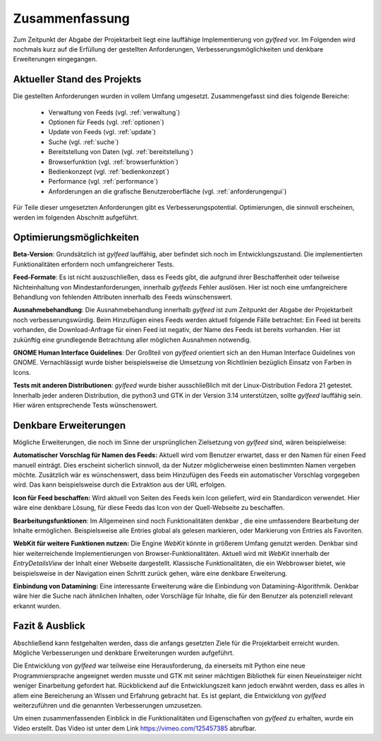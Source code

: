 ***************
Zusammenfassung
***************

Zum Zeitpunkt der Abgabe der Projektarbeit liegt eine lauffähige
Implementierung von *gylfeed* vor. Im Folgenden wird nochmals kurz auf
die Erfüllung der gestellten Anforderungen, Verbesserungsmöglichkeiten und
denkbare Erweiterungen eingegangen.


Aktueller Stand des Projekts
============================

Die gestellten Anforderungen wurden in vollem Umfang umgesetzt.
Zusammengefasst sind dies folgende Bereiche:

 * Verwaltung von Feeds (vgl. :ref:`verwaltung`)
 * Optionen für Feeds (vgl. :ref:`optionen`)
 * Update von Feeds (vgl. :ref:`update`)
 * Suche (vgl. :ref:`suche`)
 * Bereitstellung von Daten (vgl. :ref:`bereitstellung`)
 * Browserfunktion (vgl. :ref:`browserfunktion`)
 * Bedienkonzept (vgl. :ref:`bedienkonzept`)
 * Performance (vgl. :ref:`performance`)
 * Anforderungen an die grafische Benutzeroberfläche (vgl.
   :ref:`anforderungengui`)

Für Teile dieser umgesetzten Anforderungen gibt es Verbesserungspotential. 
Optimierungen, die sinnvoll erscheinen, werden im folgenden Abschnitt
aufgeführt.


Optimierungsmöglichkeiten
=========================

**Beta-Version**: Grundsätzlich ist *gylfeed* lauffähig, aber befindet 
sich noch im Entwicklungszustand. Die implementierten Funktionalitäten erfordern noch
umfangreicherer Tests.

**Feed-Formate**: Es ist nicht auszuschließen, dass es Feeds gibt, die aufgrund
ihrer Beschaffenheit oder teilweise Nichteinhaltung von Mindestanforderungen,
innerhalb *gylfeeds* Fehler auslösen. Hier ist noch eine umfangreichere
Behandlung von fehlenden Attributen innerhalb des Feeds wünschenswert.

**Ausnahmebehandlung**: Die Ausnahmebehandlung innerhalb *gylfeed* ist zum
Zeitpunkt der Abgabe der Projektarbeit noch verbesserungswürdig. Beim Hinzufügen
eines Feeds werden aktuell folgende Fälle betrachtet: Ein Feed ist bereits
vorhanden, die Download-Anfrage für einen Feed ist negativ, der Name des Feeds ist
bereits vorhanden. Hier ist zukünftig eine grundlegende Betrachtung aller möglichen
Ausnahmen notwendig.

**GNOME Human Interface Guidelines**: Der Großteil von *gylfeed* orientiert
sich an den Human Interface Guidelines von GNOME. Vernachlässigt wurde
bisher beispielsweise die Umsetzung von Richtlinien bezüglich Einsatz von Farben in Icons.

**Tests mit anderen Distributionen**: *gylfeed* wurde bisher ausschließlich mit
der Linux-Distribution Fedora 21 getestet. Innerhalb jeder anderen Distribution, die python3
und GTK in der Version 3.14 unterstützen, sollte *gylfeed* lauffähig sein. Hier wären
entsprechende Tests wünschenswert.



Denkbare Erweiterungen
======================

Mögliche Erweiterungen, die noch im Sinne der ursprünglichen Zielsetzung 
von *gylfeed* sind, wären beispielweise:

**Automatischer Vorschlag für Namen des Feeds:** Aktuell wird vom Benutzer
erwartet, dass er den Namen für einen Feed manuell einträgt. Dies erscheint
sicherlich sinnvoll, da der Nutzer möglicherweise einen bestimmten Namen
vergeben möchte. Zusätzlich wär es wünschenswert, dass beim Hinzufügen des
Feeds ein automatischer Vorschlag vorgegeben wird. Das kann beispielsweise
durch die Extraktion aus der URL erfolgen.

**Icon für Feed beschaffen:** Wird aktuell von Seiten des Feeds kein Icon
geliefert, wird ein Standardicon verwendet. Hier wäre eine denkbare Lösung,
für diese Feeds das Icon von der Quell-Webseite zu beschaffen.

**Bearbeitungsfunktionen**: Im Allgemeinen sind noch Funktionalitäten denkbar
, die eine umfassendere Bearbeitung der Inhalte ermöglichen. Beispielsweise
alle Entries global als gelesen markieren, oder Markierung von Entries als
Favoriten.

**WebKit für weitere Funktionen nutzen:** Die Engine *WebKit* könnte
in größerem Umfang genutzt werden. Denkbar sind hier weiterreichende 
Implementierungen von Browser-Funktionalitäten. Aktuell wird mit 
*WebKit* innerhalb der *EntryDetailsView* der Inhalt einer Webseite
dargestellt. Klassische Funktionalitäten, die ein Webbrowser bietet, wie
beispielsweise in der Navigation einen Schritt zurück gehen, wäre eine 
denkbare Erweiterung.

**Einbindung von Datamining:** Eine interessante Erweiterung wäre die
Einbindung von Datamining-Algorithmik. Denkbar wäre hier die Suche nach 
ähnlichen Inhalten, oder Vorschläge für Inhalte, die für den Benutzer als
potenziell relevant erkannt wurden.


Fazit & Ausblick
================

Abschließend kann festgehalten werden, dass die anfangs gesetzten Ziele für
die Projektarbeit erreicht wurden. Mögliche Verbesserungen und denkbare
Erweiterungen wurden aufgeführt. 

Die Entwicklung von *gylfeed* war teilweise eine Herausforderung, da
einerseits mit Python eine neue Programmiersprache angeeignet werden musste
und GTK mit seiner mächtigen Bibliothek für einen Neueinsteiger nicht
weniger Einarbeitung gefordert hat. Rückblickend auf die Entwicklungszeit 
kann jedoch erwähnt werden, dass es alles in allem eine Bereicherung an
Wissen und Erfahrung gebracht hat. Es ist geplant, die Entwicklung von 
*gylfeed* weiterzuführen und die genannten Verbesserungen umzusetzen.


Um einen zusammenfassenden Einblick in die Funktionalitäten und Eigenschaften 
von *gylfeed* zu erhalten, wurde ein Video erstellt. Das Video ist unter
dem Link https://vimeo.com/125457385 abrufbar.

